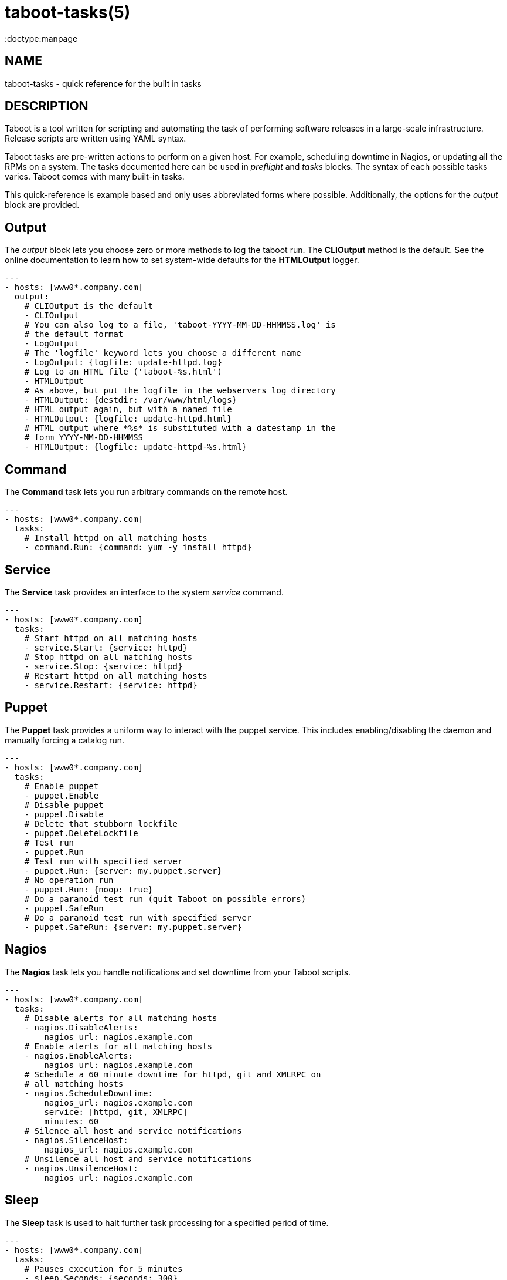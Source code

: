 taboot-tasks(5)
===============
:doctype:manpage
:man source:   Taboot
:man version:  0.4.x


NAME
----
taboot-tasks - quick reference for the built in tasks




DESCRIPTION
-----------

Taboot is a tool written for scripting and automating the task of
performing software releases in a large-scale infrastructure. Release
scripts are written using YAML syntax.

Taboot tasks are pre-written actions to perform on a given host. For
example, scheduling downtime in Nagios, or updating all the RPMs on a
system. The tasks documented here can be used in __preflight__ and
__tasks__ blocks. The syntax of each possible tasks varies. Taboot
comes with many built-in tasks.

This quick-reference is example based and only uses abbreviated forms
where possible. Additionally, the options for the __output__ block are
provided.


Output
------

The __output__ block lets you choose zero or more methods to log the
taboot run. The *CLIOutput* method is the default. See the online
documentation to learn how to set system-wide defaults for the
*HTMLOutput* logger.

[literal]
---
- hosts: [www0*.company.com]
  output:
    # CLIOutput is the default
    - CLIOutput
    # You can also log to a file, 'taboot-YYYY-MM-DD-HHMMSS.log' is
    # the default format
    - LogOutput
    # The 'logfile' keyword lets you choose a different name
    - LogOutput: {logfile: update-httpd.log}
    # Log to an HTML file ('taboot-%s.html')
    - HTMLOutput
    # As above, but put the logfile in the webservers log directory
    - HTMLOutput: {destdir: /var/www/html/logs}
    # HTML output again, but with a named file
    - HTMLOutput: {logfile: update-httpd.html}
    # HTML output where *%s* is substituted with a datestamp in the
    # form YYYY-MM-DD-HHMMSS
    - HTMLOutput: {logfile: update-httpd-%s.html}


Command
-------

The *Command* task lets you run arbitrary commands on the remote host.

[literal]
---
- hosts: [www0*.company.com]
  tasks:
    # Install httpd on all matching hosts
    - command.Run: {command: yum -y install httpd}


Service
-------

The *Service* task provides an interface to the system __service__
command.

[literal]
---
- hosts: [www0*.company.com]
  tasks:
    # Start httpd on all matching hosts
    - service.Start: {service: httpd}
    # Stop httpd on all matching hosts
    - service.Stop: {service: httpd}
    # Restart httpd on all matching hosts
    - service.Restart: {service: httpd}


Puppet
------

The *Puppet* task provides a uniform way to interact with the puppet
service. This includes enabling/disabling the daemon and manually
forcing a catalog run.

[literal]
---
- hosts: [www0*.company.com]
  tasks:
    # Enable puppet
    - puppet.Enable
    # Disable puppet
    - puppet.Disable
    # Delete that stubborn lockfile
    - puppet.DeleteLockfile
    # Test run
    - puppet.Run
    # Test run with specified server
    - puppet.Run: {server: my.puppet.server}
    # No operation run
    - puppet.Run: {noop: true}
    # Do a paranoid test run (quit Taboot on possible errors)
    - puppet.SafeRun
    # Do a paranoid test run with specified server
    - puppet.SafeRun: {server: my.puppet.server}


Nagios
------

The *Nagios* task lets you handle notifications and set downtime from
your Taboot scripts.

[literal]
---
- hosts: [www0*.company.com]
  tasks:
    # Disable alerts for all matching hosts
    - nagios.DisableAlerts:
        nagios_url: nagios.example.com
    # Enable alerts for all matching hosts
    - nagios.EnableAlerts:
        nagios_url: nagios.example.com
    # Schedule a 60 minute downtime for httpd, git and XMLRPC on
    # all matching hosts
    - nagios.ScheduleDowntime:
        nagios_url: nagios.example.com
        service: [httpd, git, XMLRPC]
        minutes: 60
    # Silence all host and service notifications
    - nagios.SilenceHost:
        nagios_url: nagios.example.com
    # Unsilence all host and service notifications
    - nagios.UnsilenceHost:
        nagios_url: nagios.example.com


Sleep
-----

The *Sleep* task is used to halt further task processing for a
specified period of time.

[literal]
---
- hosts: [www0*.company.com]
  tasks:
    # Pauses execution for 5 minutes
    - sleep.Seconds: {seconds: 300}
    # Also pauses execution for 5 minutes
    - sleep.Minutes: {minutes: 5}
    # Pauses execution until the user presses Enter
    - sleep.WaitOnInput
    # Also pauses execution until user presses Enter
    # but also allows you to override the message prompt
    - sleep.WaitOnInput: {message: "This is the user prompt:"}

Yum
---

The *Yum* task lets you install, remove, and update RPMs right in your
Taboot scripts.

[literal]
---
- hosts: [www0*.company.com]
  tasks:
    # Install three packages
    - yum.Install: {packages: [httpd, php5, screen]}
    # Remove the same three packages
    - yum.Remove: {packages: [httpd, php5, screen]}
    # Update the same three packages
    - yum.Update: {packages: [httpd, php5, screen]}


RPM
---

The *RPM* task provides two utility actions that, when used together,
report any RPMs that changed between the PreManifest and PostManifest.

[literal]
---
- hosts: [www0*.company.com]
  tasks:
    # Take a PreManifest of all installed packages
    - rpm.PreManifest
    # Use yum to update all the system RPMs.
    - yum.Update
    # Take a PostManifest and diff it against the PreManifest
    # The diff is printed after PostManifest finishes running.
    - rpm.PostManifest



AJP
---

The *AJP* task provides a uniform way to put nodes into and out of
rotation in a mod_jk AJP balancer. This module is a great replacement
for manually adding and removing nodes in a jkmanage management panel.

[literal]
---
- hosts: [tomcat*.int.company.com]
  tasks:
    # Take the matching node out of rotation
    - mod_jk.OutOfRotation:
        proxies:
            - proxyjava01.web.prod.int.example.com
            - proxyjava02.web.prod.int.example.com
    # Do stuff....
    # do more stuff...
    # Put the node back into the pool
    - mod_jk.InRotation:
        proxies:
            - proxyjava01.web.prod.int.example.com
            - proxyjava02.web.prod.int.example.com


AUTHOR
------

Taboot was originally written by John Eckersberg. Tim Bielawa is the
current maintainer. See the AUTHORS file for a complete list of
contributors.


COPYRIGHT
---------

Copyright © 2009-2011, Red Hat, Inc

Taboot is released under the terms of the GPLv3+ license.



SEE ALSO
--------
*taboot*(1), *func*(1)


Taboot home page: <https://fedorahosted.org/Taboot/>

HTML Docs: <http://people.redhat.com/~tbielawa/taboot/docs/taboot-latest/tasks.html>
